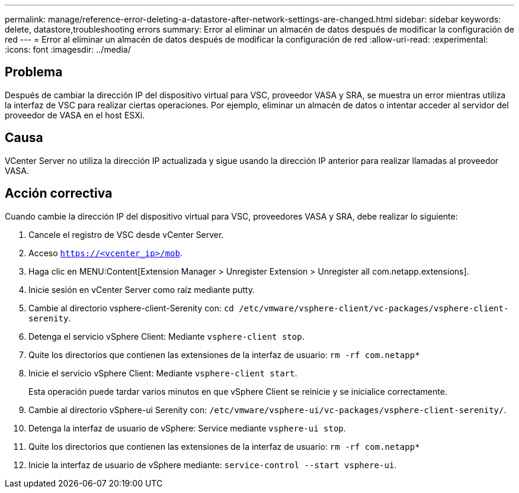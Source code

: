 ---
permalink: manage/reference-error-deleting-a-datastore-after-network-settings-are-changed.html 
sidebar: sidebar 
keywords: delete, datastore,troubleshooting errors 
summary: Error al eliminar un almacén de datos después de modificar la configuración de red 
---
= Error al eliminar un almacén de datos después de modificar la configuración de red
:allow-uri-read: 
:experimental: 
:icons: font
:imagesdir: ../media/




== Problema

Después de cambiar la dirección IP del dispositivo virtual para VSC, proveedor VASA y SRA, se muestra un error mientras utiliza la interfaz de VSC para realizar ciertas operaciones. Por ejemplo, eliminar un almacén de datos o intentar acceder al servidor del proveedor de VASA en el host ESXi.



== Causa

VCenter Server no utiliza la dirección IP actualizada y sigue usando la dirección IP anterior para realizar llamadas al proveedor VASA.



== Acción correctiva

Cuando cambie la dirección IP del dispositivo virtual para VSC, proveedores VASA y SRA, debe realizar lo siguiente:

. Cancele el registro de VSC desde vCenter Server.
. Acceso `https://<vcenter_ip>/mob`.
. Haga clic en MENU:Content[Extension Manager > Unregister Extension > Unregister all com.netapp.extensions].
. Inicie sesión en vCenter Server como raíz mediante putty.
. Cambie al directorio vsphere-client-Serenity con: `cd /etc/vmware/vsphere-client/vc-packages/vsphere-client-serenity`.
. Detenga el servicio vSphere Client: Mediante `vsphere-client stop`.
. Quite los directorios que contienen las extensiones de la interfaz de usuario: `rm -rf com.netapp*`
. Inicie el servicio vSphere Client: Mediante `vsphere-client start`.
+
Esta operación puede tardar varios minutos en que vSphere Client se reinicie y se inicialice correctamente.

. Cambie al directorio vSphere-ui Serenity con: `/etc/vmware/vsphere-ui/vc-packages/vsphere-client-serenity/`.
. Detenga la interfaz de usuario de vSphere: Service mediante `vsphere-ui stop`.
. Quite los directorios que contienen las extensiones de la interfaz de usuario: `rm -rf com.netapp*`
. Inicie la interfaz de usuario de vSphere mediante: `service-control --start vsphere-ui`.

